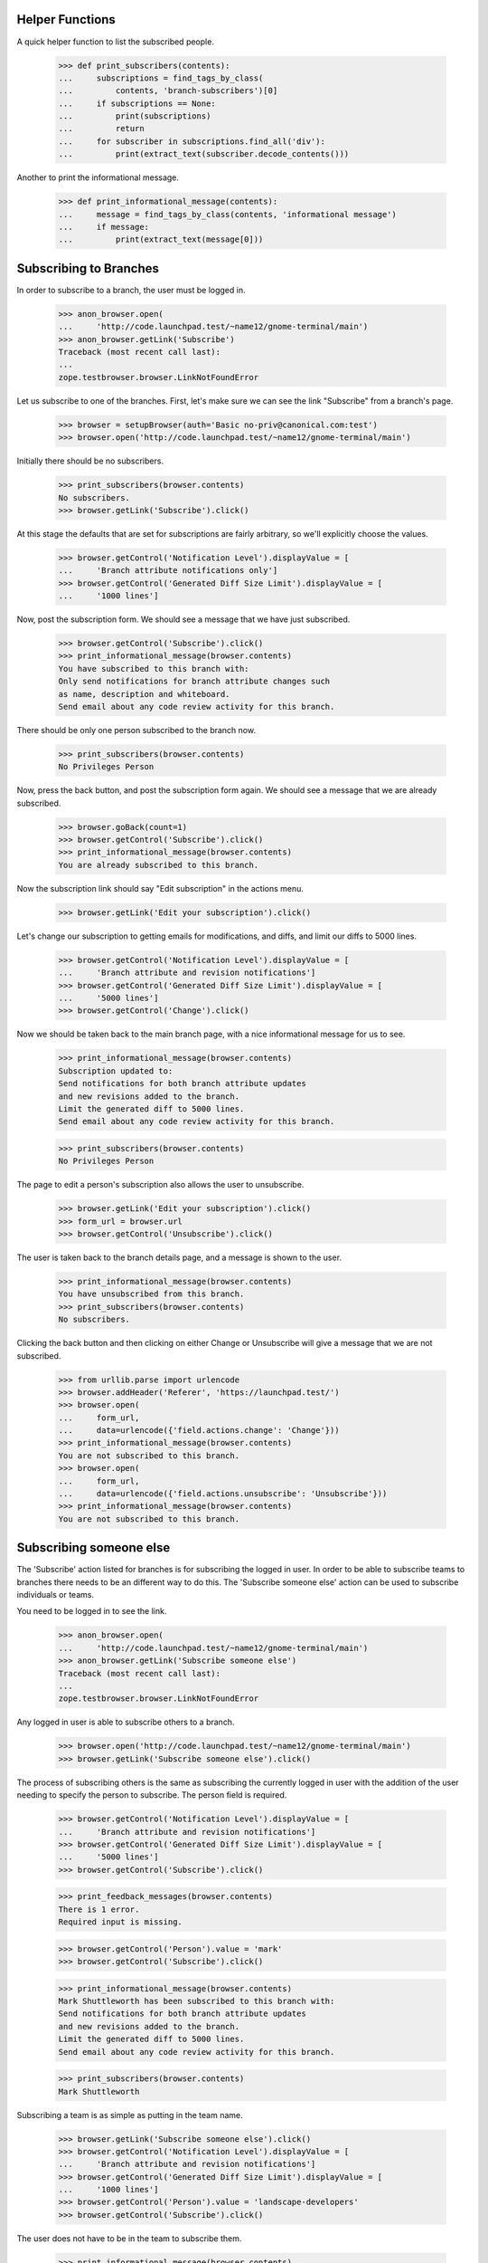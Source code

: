 Helper Functions
================

A quick helper function to list the subscribed people.

    >>> def print_subscribers(contents):
    ...     subscriptions = find_tags_by_class(
    ...         contents, 'branch-subscribers')[0]
    ...     if subscriptions == None:
    ...         print(subscriptions)
    ...         return
    ...     for subscriber in subscriptions.find_all('div'):
    ...         print(extract_text(subscriber.decode_contents()))

Another to print the informational message.

    >>> def print_informational_message(contents):
    ...     message = find_tags_by_class(contents, 'informational message')
    ...     if message:
    ...         print(extract_text(message[0]))


Subscribing to Branches
=======================

In order to subscribe to a branch, the user must be logged in.

    >>> anon_browser.open(
    ...     'http://code.launchpad.test/~name12/gnome-terminal/main')
    >>> anon_browser.getLink('Subscribe')
    Traceback (most recent call last):
    ...
    zope.testbrowser.browser.LinkNotFoundError

Let us subscribe to one of the branches. First, let's make sure we can see the
link "Subscribe" from a branch's page.

    >>> browser = setupBrowser(auth='Basic no-priv@canonical.com:test')
    >>> browser.open('http://code.launchpad.test/~name12/gnome-terminal/main')

Initially there should be no subscribers.

    >>> print_subscribers(browser.contents)
    No subscribers.
    >>> browser.getLink('Subscribe').click()

At this stage the defaults that are set for subscriptions
are fairly arbitrary, so we'll explicitly choose the values.

    >>> browser.getControl('Notification Level').displayValue = [
    ...     'Branch attribute notifications only']
    >>> browser.getControl('Generated Diff Size Limit').displayValue = [
    ...     '1000 lines']

Now, post the subscription form. We should see a message that we have
just subscribed.

    >>> browser.getControl('Subscribe').click()
    >>> print_informational_message(browser.contents)
    You have subscribed to this branch with:
    Only send notifications for branch attribute changes such
    as name, description and whiteboard.
    Send email about any code review activity for this branch.

There should be only one person subscribed to the branch now.

    >>> print_subscribers(browser.contents)
    No Privileges Person

Now, press the back button, and post the subscription form again. We
should see a message that we are already subscribed.

    >>> browser.goBack(count=1)
    >>> browser.getControl('Subscribe').click()
    >>> print_informational_message(browser.contents)
    You are already subscribed to this branch.

Now the subscription link should say "Edit subscription" in the actions
menu.

    >>> browser.getLink('Edit your subscription').click()

Let's change our subscription to getting emails for modifications, and diffs,
and limit our diffs to 5000 lines.

    >>> browser.getControl('Notification Level').displayValue = [
    ...     'Branch attribute and revision notifications']
    >>> browser.getControl('Generated Diff Size Limit').displayValue = [
    ...     '5000 lines']
    >>> browser.getControl('Change').click()

Now we should be taken back to the main branch page, with a nice
informational message for us to see.

    >>> print_informational_message(browser.contents)
    Subscription updated to:
    Send notifications for both branch attribute updates
    and new revisions added to the branch.
    Limit the generated diff to 5000 lines.
    Send email about any code review activity for this branch.

    >>> print_subscribers(browser.contents)
    No Privileges Person

The page to edit a person's subscription also allows the user to
unsubscribe.

    >>> browser.getLink('Edit your subscription').click()
    >>> form_url = browser.url
    >>> browser.getControl('Unsubscribe').click()

The user is taken back to the branch details page, and a message is
shown to the user.

    >>> print_informational_message(browser.contents)
    You have unsubscribed from this branch.
    >>> print_subscribers(browser.contents)
    No subscribers.

Clicking the back button and then clicking on either Change or
Unsubscribe will give a message that we are not subscribed.

    >>> from urllib.parse import urlencode
    >>> browser.addHeader('Referer', 'https://launchpad.test/')
    >>> browser.open(
    ...     form_url,
    ...     data=urlencode({'field.actions.change': 'Change'}))
    >>> print_informational_message(browser.contents)
    You are not subscribed to this branch.
    >>> browser.open(
    ...     form_url,
    ...     data=urlencode({'field.actions.unsubscribe': 'Unsubscribe'}))
    >>> print_informational_message(browser.contents)
    You are not subscribed to this branch.


Subscribing someone else
========================

The 'Subscribe' action listed for branches is for subscribing the logged
in user.  In order to be able to subscribe teams to branches there needs
to be an different way to do this.  The 'Subscribe someone else' action
can be used to subscribe individuals or teams.

You need to be logged in to see the link.

    >>> anon_browser.open(
    ...     'http://code.launchpad.test/~name12/gnome-terminal/main')
    >>> anon_browser.getLink('Subscribe someone else')
    Traceback (most recent call last):
    ...
    zope.testbrowser.browser.LinkNotFoundError

Any logged in user is able to subscribe others to a branch.

    >>> browser.open('http://code.launchpad.test/~name12/gnome-terminal/main')
    >>> browser.getLink('Subscribe someone else').click()

The process of subscribing others is the same as subscribing the
currently logged in user with the addition of the user needing to
specify the person to subscribe.  The person field is required.

    >>> browser.getControl('Notification Level').displayValue = [
    ...     'Branch attribute and revision notifications']
    >>> browser.getControl('Generated Diff Size Limit').displayValue = [
    ...     '5000 lines']
    >>> browser.getControl('Subscribe').click()

    >>> print_feedback_messages(browser.contents)
    There is 1 error.
    Required input is missing.

    >>> browser.getControl('Person').value = 'mark'
    >>> browser.getControl('Subscribe').click()

    >>> print_informational_message(browser.contents)
    Mark Shuttleworth has been subscribed to this branch with:
    Send notifications for both branch attribute updates
    and new revisions added to the branch.
    Limit the generated diff to 5000 lines.
    Send email about any code review activity for this branch.

    >>> print_subscribers(browser.contents)
    Mark Shuttleworth

Subscribing a team is as simple as putting in the team name.

    >>> browser.getLink('Subscribe someone else').click()
    >>> browser.getControl('Notification Level').displayValue = [
    ...     'Branch attribute and revision notifications']
    >>> browser.getControl('Generated Diff Size Limit').displayValue = [
    ...     '1000 lines']
    >>> browser.getControl('Person').value = 'landscape-developers'
    >>> browser.getControl('Subscribe').click()

The user does not have to be in the team to subscribe them.

    >>> print_informational_message(browser.contents)
    Landscape Developers has been subscribed to this branch with:
    Send notifications for both branch attribute updates
    and new revisions added to the branch.
    Limit the generated diff to 1000 lines.
    Send email about any code review activity for this branch.

    >>> anon_browser.open(
    ...     'http://code.launchpad.test/~name12/gnome-terminal/main')
    >>> print_subscribers(anon_browser.contents)
    Landscape Developers
    Mark Shuttleworth

Launchpad administrators can edit anyones branch subsription.

    >>> admin_browser.open(
    ...     'http://code.launchpad.test/~name12/gnome-terminal/main')
    >>> print_subscribers(admin_browser.contents)
    Landscape Developers
    Mark Shuttleworth


Editing a team subscription
===========================

In order to edit a team subscription the logged in user needs to be a member
of the team that is subscribed, or must the person who subscribed the team
to the branch.  There is a link shown in the subscriptions portlet to edit the
subscription of a team that the logged in user is a member of.

XXX: thumper 2007-06-11, bug 110953
There should be a central user subscriptions page.  This could then
be used to traverse to the branch subscriptions instead of through
the branch itself.

    >>> browser.open(
    ...     'http://code.launchpad.test/~name12/gnome-terminal/main')
    >>> print_subscribers(browser.contents)
    Landscape Developers
    Mark Shuttleworth

    >>> browser.getLink(url='+subscription/landscape').click()
    >>> main_content = find_main_content(browser.contents)
    >>> print(extract_text(main_content.h1))
    Edit subscription to branch for Landscape Developers

From this page the branch subscription can be altered...

    >>> browser.getControl('Notification Level').displayValue = [
    ...     'No email']
    >>> browser.getControl('Change').click()

... or unsubscribed from.

    >>> browser.getLink(url='+subscription/landscape').click()
    >>> browser.getControl('Unsubscribe').click()
    >>> print_informational_message(browser.contents)
    Landscape Developers has been unsubscribed from this branch.
    >>> print_subscribers(browser.contents)
    Mark Shuttleworth


Private teams in public subscriptions
=====================================

If a private team is subscribed to a public branch, it is visible
to everyone.

    >>> from lp.testing import login, logout
    >>> from lp.registry.interfaces.person import PersonVisibility
    >>> from lp.code.enums import (
    ...     BranchSubscriptionNotificationLevel,
    ...     CodeReviewNotificationLevel)

    >>> login('admin@canonical.com')
    >>> private_team = factory.makeTeam(
    ...     name='shh', displayname='Shh',
    ...     visibility=PersonVisibility.PRIVATE)
    >>> member = factory.makePerson(email='shh@example.com')
    >>> ignored = private_team.addMember(member, private_team.teamowner)
    >>> owner = factory.makePerson(name='branch-owner')
    >>> branch = factory.makeAnyBranch(owner=owner)
    >>> ignored = branch.subscribe(
    ...     private_team, BranchSubscriptionNotificationLevel.NOEMAIL, None,
    ...     CodeReviewNotificationLevel.NOEMAIL, private_team.teamowner)
    >>> url = canonical_url(branch)
    >>> logout()

No-priv is not a member of the private team, but they can see the team's
display name in the subscriber list.

    >>> browser.open(url)
    >>> print_subscribers(browser.contents)
    Branch-owner
    Shh
